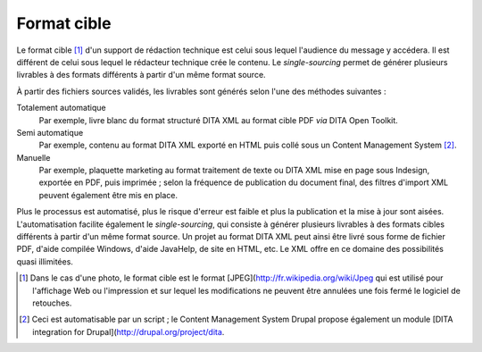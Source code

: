 .. Copyright 2011-2018 Olivier Carrère
.. Cette œuvre est mise à disposition selon les termes de la licence Creative
.. Commons Attribution - Pas d'utilisation commerciale - Partage dans les mêmes
.. conditions 4.0 international.

.. code review: no code

.. _format-cible:

Format cible
============

Le format cible [#]_ d'un support de rédaction technique est
celui sous lequel l'audience du message y accédera. Il est différent de celui
sous lequel le rédacteur technique crée le contenu. Le *single-sourcing*
permet de générer plusieurs livrables à des formats différents à partir d'un
même format source.

À partir des fichiers sources validés, les livrables sont générés selon l'une des méthodes
suivantes :

Totalement automatique
   Par exemple, livre blanc du format structuré DITA XML au format cible PDF *via*
   DITA Open Toolkit.

Semi automatique
   Par exemple, contenu au format DITA XML exporté en HTML puis collé sous un
   Content Management System [#]_.

Manuelle
   Par exemple, plaquette marketing au format traitement de texte ou DITA XML mise
   en page sous Indesign, exportée en PDF, puis imprimée ; selon la fréquence de
   publication du document final, des filtres d'import XML peuvent également
   être mis en place.

Plus le processus est automatisé, plus le risque d'erreur est faible
et plus la publication et la mise à jour sont aisées.  L'automatisation facilite
également le *single-sourcing*, qui consiste à générer plusieurs livrables à des
formats cibles différents à partir d'un même format source. Un projet au format
DITA XML peut ainsi être livré sous forme de fichier PDF, d'aide compilée
Windows, d'aide JavaHelp, de site en HTML, etc. Le XML offre en ce domaine des
possibilités quasi illimitées.

.. only:: html

   .. rubric:: Notes

.. [#] Dans le cas d'une photo, le format cible est le format [JPEG](http://fr.wikipedia.org/wiki/Jpeg
       qui est utilisé pour l'affichage
       Web ou l'impression et sur lequel les modifications ne peuvent être
       annulées une fois fermé le logiciel de retouches.

.. [#] Ceci est automatisable par un script ; le Content Management System Drupal propose également un
       module [DITA integration for Drupal](http://drupal.org/project/dita.

.. text review: yes
